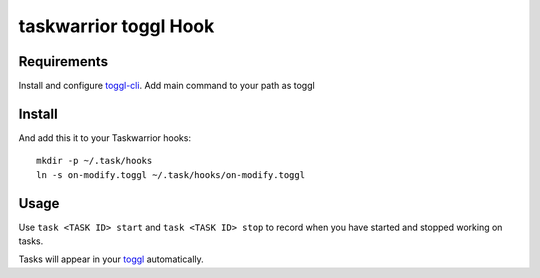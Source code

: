 taskwarrior toggl Hook
=========================

Requirements
------------

Install and configure `toggl-cli <https://github.com/drobertadams/toggl-cli>`_. Add main command to your path as toggl

Install 
--------

And add this it to your Taskwarrior hooks::

    mkdir -p ~/.task/hooks
    ln -s on-modify.toggl ~/.task/hooks/on-modify.toggl

Usage 
--------

Use ``task <TASK ID> start`` and ``task <TASK ID> stop`` to record when you have
started and stopped working on tasks.

Tasks will appear in your `toggl <https://toggl.com/>`_ automatically.
